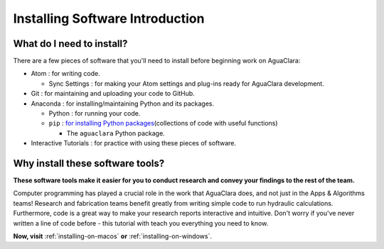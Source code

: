 .. _installing-software-introduction:

********************************
Installing Software Introduction
********************************

What do I need to install?
==========================

There are a few pieces of software that you'll need to install before beginning work on AguaClara:


* Atom : for writing code.

  * Sync Settings : for making your Atom settings and plug-ins ready for AguaClara development.

* Git : for maintaining and uploading your code to GitHub.
* Anaconda : for installing/maintaining Python and its packages.

  * Python : for running your code.
  * ``pip`` : `for installing Python packages <https://pypi.org/project/pip/>`_\ (collections of code with useful functions)

    * The ``aguaclara`` Python package.
* Interactive Tutorials : for practice with using these pieces of software.

Why install these software tools?
=================================

**These software tools make it easier for you to conduct research and convey your findings to the rest of the team.**

Computer programming has played a crucial role in the work that AguaClara does, and not just in the Apps & Algorithms teams! Research and fabrication teams benefit greatly from writing simple code to run hydraulic calculations. Furthermore, code is a great way to make your research reports interactive and intuitive. Don't worry if you've never written a line of code before - this tutorial with teach you everything you need to know.

**Now, visit** :ref:`installing-on-macos` **or** :ref:`installing-on-windows`.
